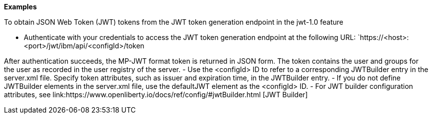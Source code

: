 
**Examples**

To obtain JSON Web Token (JWT) tokens from the JWT token generation endpoint in the jwt-1.0 feature

- Authenticate with your credentials to access the JWT token generation endpoint at the following URL:
`https://<host>:<port>/jwt/ibm/api/<configId>/token

After authentication succeeds, the MP-JWT format token is returned in JSON form. The token contains the user and groups for the user as recorded in the user registry of the server.
- Use the <configId> ID to refer to a corresponding JWTBuilder entry in the server.xml file. Specify token attributes, such as issuer and expiration time, in the JWTBuilder entry.
- If you do not define JWTBuilder elements in the server.xml file, use the defaultJWT element as the <configId> ID.
- For JWT builder configuration attributes, see link:https://www.openliberty.io/docs/ref/config/#jwtBuilder.html [JWT Builder]
